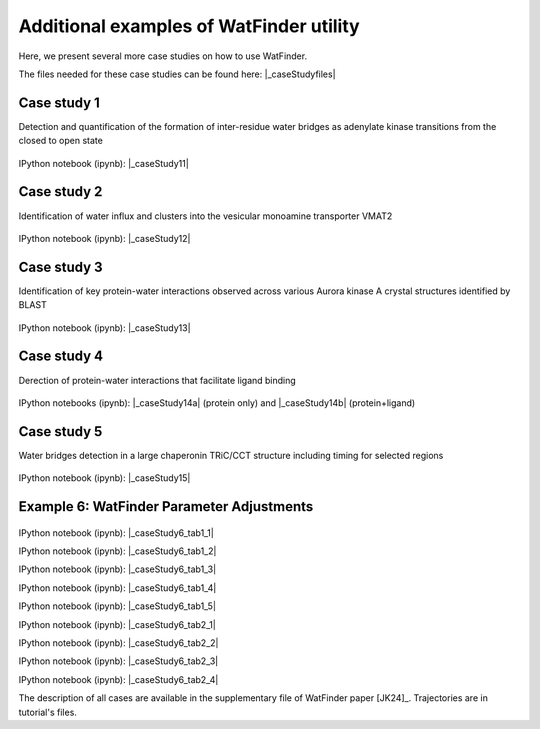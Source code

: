 .. _watfinder_additional:

Additional examples of WatFinder utility
===============================================================================

.. _caseStudy1: ../watfinder_tutorial/ipynb_file/caseStudy1.ipynb
.. _caseStudy2: ../watfinder_tutorial/ipynb_file/caseStudy2.ipynb
.. _caseStudy3: ../watfinder_tutorial/ipynb_file/caseStudy3.ipynb
.. _caseStudy4a: ../watfinder_tutorial/ipynb_file/caseStudy4a.ipynb
.. _caseStudy4b: ../watfinder_tutorial/ipynb_file/caseStudy4b.ipynb
.. _caseStudy5: ../watfinder_tutorial/ipynb_file/caseStudy5.ipynb
.. _caseStudy6: ../watfinder_tutorial/ipynb_file/caseStudy6.ipynb
.. |_caseStudy6_tab1_1| raw:: html 

   <a class="reference external" href='../watfinder_tutorial/ipynb_file/caseStudy6_tab1_1.ipynb' download="watfinder_tab1_1.ipynb">watfinder_tab1_1</a>
.. |_caseStudy6_tab1_2| raw:: html 

   <a class="reference external" href='../watfinder_tutorial/ipynb_file/caseStudy6_tab1_2.ipynb' download="watfinder_tab1_2.ipynb">watfinder_tab1_2</a>
.. |_caseStudy6_tab1_3| raw:: html 
  
   <a class="reference external" href='../watfinder_tutorial/ipynb_file/caseStudy6_tab1_3.ipynb' download="watfinder_tab1_3.ipynb">watfinder_tab1_3</a>
.. |_caseStudy6_tab1_4| raw:: html 

   <a class="reference external" href='../watfinder_tutorial/ipynb_file/caseStudy6_tab1_4.ipynb' download="watfinder_tab1_4.ipynb">watfinder_tab1_4</a>
.. |_caseStudy6_tab1_5| raw:: html 
 
   <a class="reference external" href='../watfinder_tutorial/ipynb_file/caseStudy6_tab1_5.ipynb' download="watfinder_tab1_5.ipynb">watfinder_tab1_5</a>
.. |_caseStudy6_tab2_1| raw:: html 

   <a class="reference external" href='../watfinder_tutorial/ipynb_file/caseStudy6_tab2_1.ipynb' download="watfinder_tab2_1.ipynb">watfinder_tab2_1</a>
.. |_caseStudy6_tab2_2| raw:: html 

   <a class="reference external" href='../watfinder_tutorial/ipynb_file/caseStudy6_tab2_2.ipynb' download="watfinder_tab2_2.ipynb">watfinder_tab2_2</a>
.. |_caseStudy6_tab2_3| raw:: html 

   <a class="reference external" href='../watfinder_tutorial/ipynb_file/caseStudy6_tab2_3.ipynb' download="watfinder_tab2_3.ipynb">watfinder_tab2_3</a>
.. |_caseStudy6_tab2_4| raw:: html 

   <a class="reference external" href='../watfinder_tutorial/ipynb_file/caseStudy6_tab2_4.ipynb' download="watfinder_tab2_4.ipynb">watfinder_tab2_4</a>

.. |_caseStudy11| raw:: html 

   <a class="reference external" href='../watfinder_tutorial/ipynb_file/caseStudy1.ipynb' download="caseStudy1.ipynb">caseStudy1</a>

.. |_caseStudy12| raw:: html 

   <a class="reference external" href='../watfinder_tutorial/ipynb_file/caseStudy2.ipynb' download="caseStudy2.ipynb">caseStudy2</a>

.. |_caseStudy13| raw:: html 

   <a class="reference external" href='../watfinder_tutorial/ipynb_file/caseStudy3.ipynb' download="caseStudy3.ipynb">caseStudy3</a>

.. |_caseStudy14a| raw:: html 

   <a class="reference external" href='../watfinder_tutorial/ipynb_file/caseStudy4a.ipynb' download="caseStudy4a.ipynb">caseStudy4a</a>

.. |_caseStudy14b| raw:: html 

   <a class="reference external" href='../watfinder_tutorial/ipynb_file/caseStudy4b.ipynb' download="caseStudy4b.ipynb">caseStudy4b</a>

.. |_caseStudy15| raw:: html 

   <a class="reference external" href='../watfinder_tutorial/ipynb_file/caseStudy5.ipynb' download="caseStudy5.ipynb">caseStudy5</a>
   
.. |_caseStudy16| raw:: html 

   <a class="reference external" href='../watfinder_tutorial/ipynb_file/caseStudy6.ipynb' download="caseStudy6.ipynb">caseStudy6</a>

.. |_caseStudyfiles| raw:: html 

   <a href="http://bahar.labs.stonybrook.edu/watFinder_tutorial_files/" target="_blank">here</a>

Here, we present several more case studies on how to use WatFinder.

The files needed for these case studies can be found here: |_caseStudyfiles|

Case study 1
-------------------------------------------------------------------------------

Detection and quantification of the formation of inter-residue water
bridges as adenylate kinase transitions from the closed to open state

.. figure:: images/caseStudy1.jpg
   :scale: 40 %


IPython notebook (ipynb): |_caseStudy11| 

Case study 2
-------------------------------------------------------------------------------

Identification of water influx and clusters into the vesicular monoamine
transporter VMAT2

.. figure:: images/caseStudy2.jpg
   :scale: 40 %

IPython notebook (ipynb): |_caseStudy12|


Case study 3
-------------------------------------------------------------------------------

Identification of key protein-water interactions observed across various
Aurora kinase A crystal structures identified by BLAST

.. figure:: images/caseStudy3.jpg
   :scale: 40 %


IPython notebook (ipynb): |_caseStudy13|


Case study 4
-------------------------------------------------------------------------------

Derection of protein-water interactions that facilitate ligand binding

.. figure:: images/caseStudy4.jpg
   :scale: 40 %


IPython notebooks (ipynb): |_caseStudy14a| (protein only) and |_caseStudy14b| (protein+ligand)


Case study 5
-------------------------------------------------------------------------------

Water bridges detection in a large chaperonin TRiC/CCT structure
including timing for selected regions


.. figure:: images/caseStudy5.jpg
   :scale: 40 %


IPython notebook (ipynb): |_caseStudy15|



Example 6: WatFinder Parameter Adjustments
-------------------------------------------------------------------------------


.. figure:: images/caseStudy6.jpg
   :scale: 40 %

  
   
IPython notebook (ipynb): |_caseStudy6_tab1_1|

IPython notebook (ipynb): |_caseStudy6_tab1_2|

IPython notebook (ipynb): |_caseStudy6_tab1_3|

IPython notebook (ipynb): |_caseStudy6_tab1_4|

IPython notebook (ipynb): |_caseStudy6_tab1_5|

IPython notebook (ipynb): |_caseStudy6_tab2_1|

IPython notebook (ipynb): |_caseStudy6_tab2_2|

IPython notebook (ipynb): |_caseStudy6_tab2_3|

IPython notebook (ipynb): |_caseStudy6_tab2_4|

The description of all cases are available in the supplementary file of WatFinder paper
[JK24]_. Trajectories are in tutorial's files.
